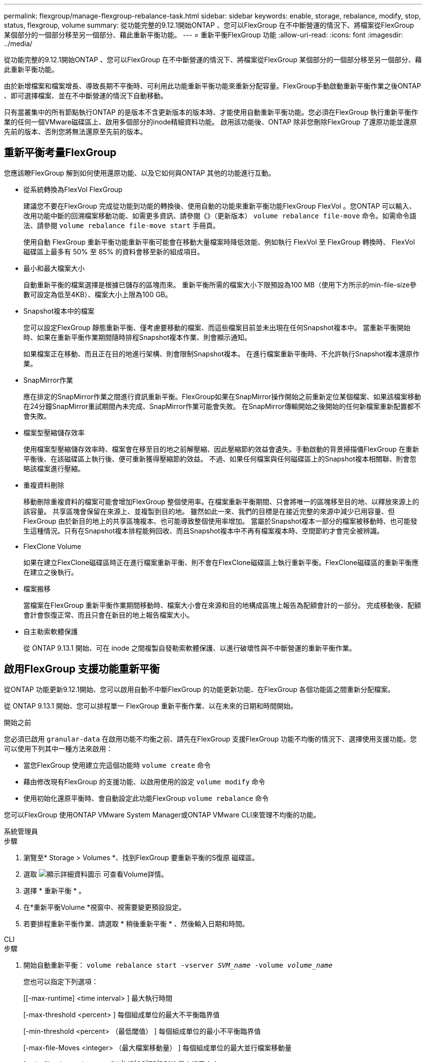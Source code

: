 ---
permalink: flexgroup/manage-flexgroup-rebalance-task.html 
sidebar: sidebar 
keywords: enable, storage, rebalance, modify, stop, status, flexgroup, volume 
summary: 從功能完整的9.12.1開始ONTAP 、您可以FlexGroup 在不中斷營運的情況下、將檔案從FlexGroup 某個部分的一個部分移至另一個部分、藉此重新平衡功能。 
---
= 重新平衡FlexGroup 功能
:allow-uri-read: 
:icons: font
:imagesdir: ../media/


[role="lead"]
從功能完整的9.12.1開始ONTAP 、您可以FlexGroup 在不中斷營運的情況下、將檔案從FlexGroup 某個部分的一個部分移至另一個部分、藉此重新平衡功能。

由於新增檔案和檔案增長、導致長期不平衡時、可利用此功能重新平衡功能來重新分配容量。FlexGroup手動啟動重新平衡作業之後ONTAP 、即可選擇檔案、並在不中斷營運的情況下自動移動。

只有當叢集中的所有節點執行ONTAP 的是版本不含更新版本的版本時、才能使用自動重新平衡功能。您必須在FlexGroup 執行重新平衡作業的任何一個VMware磁碟區上、啟用多個部分的inode精細資料功能。  啟用該功能後、ONTAP 除非您刪除FlexGroup 了還原功能並還原先前的版本、否則您將無法還原至先前的版本。



== 重新平衡考量FlexGroup

您應該瞭FlexGroup 解到如何使用還原功能、以及它如何與ONTAP 其他的功能進行互動。

* 從系統轉換為FlexVol FlexGroup
+
建議您不要在FlexGroup 完成從功能到功能的轉換後、使用自動的功能來重新平衡功能FlexGroup FlexVol 。您ONTAP 可以輸入、改用功能中斷的回溯檔案移動功能、如需更多資訊、請參閱《》（更新版本） `volume rebalance file-move` 命令。如需命令語法、請參閱 `volume rebalance file-move start` 手冊頁。

+
使用自動 FlexGroup 重新平衡功能重新平衡可能會在移動大量檔案時降低效能、例如執行 FlexVol 至 FlexGroup 轉換時、 FlexVol 磁碟區上最多有 50% 至 85% 的資料會移至新的組成項目。

* 最小和最大檔案大小
+
自動重新平衡的檔案選擇是根據已儲存的區塊而來。  重新平衡所需的檔案大小下限預設為100 MB（使用下方所示的min-file-size參數可設定為低至4KB）、檔案大小上限為100 GB。

* Snapshot複本中的檔案
+
您可以設定FlexGroup 靜態重新平衡、僅考慮要移動的檔案、而這些檔案目前並未出現在任何Snapshot複本中。  當重新平衡開始時、如果在重新平衡作業期間隨時排程Snapshot複本作業、則會顯示通知。

+
如果檔案正在移動、而且正在目的地進行架構、則會限制Snapshot複本。  在進行檔案重新平衡時、不允許執行Snapshot複本還原作業。

* SnapMirror作業
+
應在排定的SnapMirror作業之間進行資訊重新平衡。FlexGroup如果在SnapMirror操作開始之前重新定位某個檔案、如果該檔案移動在24分鐘SnapMirror重試期間內未完成、SnapMirror作業可能會失敗。  在SnapMirror傳輸開始之後開始的任何新檔案重新配置都不會失敗。

* 檔案型壓縮儲存效率
+
使用檔案型壓縮儲存效率時、檔案會在移至目的地之前解壓縮、因此壓縮節約效益會遺失。手動啟動的背景掃描儀FlexGroup 在重新平衡後、在該磁碟區上執行後、便可重新獲得壓縮節約效益。  不過、如果任何檔案與任何磁碟區上的Snapshot複本相關聯、則會忽略該檔案進行壓縮。

* 重複資料刪除
+
移動刪除重複資料的檔案可能會增加FlexGroup 整個使用率。在檔案重新平衡期間、只會將唯一的區塊移至目的地、以釋放來源上的該容量。  共享區塊會保留在來源上、並複製到目的地。  雖然如此一來、我們的目標是在接近完整的來源中減少已用容量、但FlexGroup 由於新目的地上的共享區塊複本、也可能導致整個使用率增加。  當屬於Snapshot複本一部分的檔案被移動時、也可能發生這種情況。只有在Snapshot複本排程能夠回收、而且Snapshot複本中不再有檔案複本時、空間節約才會完全被辨識。

* FlexClone Volume
+
如果在建立FlexClone磁碟區時正在進行檔案重新平衡、則不會在FlexClone磁碟區上執行重新平衡。FlexClone磁碟區的重新平衡應在建立之後執行。

* 檔案搬移
+
當檔案在FlexGroup 重新平衡作業期間移動時、檔案大小會在來源和目的地構成區塊上報告為配額會計的一部分。  完成移動後、配額會計會恢復正常、而且只會在新目的地上報告檔案大小。

* 自主勒索軟體保護
+
從 ONTAP 9.13.1 開始、可在 inode 之間複製自發勒索軟體保護、以進行破壞性與不中斷營運的重新平衡作業。





== 啟用FlexGroup 支援功能重新平衡

從ONTAP 功能更新9.12.1開始、您可以啟用自動不中斷FlexGroup 的功能更新功能、在FlexGroup 各個功能區之間重新分配檔案。

從 ONTAP 9.13.1 開始、您可以排程單一 FlexGroup 重新平衡作業、以在未來的日期和時間開始。

.開始之前
您必須已啟用 `granular-data` 在啟用功能不均衡之前、請先在FlexGroup 支援FlexGroup 功能不均衡的情況下、選擇使用支援功能。您可以使用下列其中一種方法來啟用：

* 當您FlexGroup 使用建立完這個功能時 `volume create` 命令
* 藉由修改現有FlexGroup 的支援功能、以啟用使用的設定 `volume modify` 命令
* 使用初始化還原平衡時、會自動設定此功能FlexGroup `volume rebalance` 命令


您可以FlexGroup 使用ONTAP VMware System Manager或ONTAP VMware CLI來管理不均衡的功能。

[role="tabbed-block"]
====
.系統管理員
--
.步驟
. 瀏覽至* Storage > Volumes *、找到FlexGroup 要重新平衡的S復原 磁碟區。
. 選取 image:icon_dropdown_arrow.gif["顯示詳細資料圖示"] 可查看Volume詳情。
. 選擇 * 重新平衡 * 。
. 在*重新平衡Volume *視窗中、視需要變更預設設定。
. 若要排程重新平衡作業、請選取 * 稍後重新平衡 * 、然後輸入日期和時間。


--
.CLI
--
.步驟
. 開始自動重新平衡： `volume rebalance start -vserver _SVM_name_ -volume _volume_name_`
+
您也可以指定下列選項：

+
[[-max-runtime] <time interval> ] 最大執行時間

+
[-max-threshold <percent> ] 每個組成單位的最大不平衡臨界值

+
[-min-threshold <percent> （最低閾值） ] 每個組成單位的最小不平衡臨界值

+
[-max-file-Moves <integer> （最大檔案移動量） ] 每個組成單位的最大並行檔案移動量

+
[-min-file-size ｛ <integer> [kb|MB|GB|TB|PB]}] 最小檔案大小

+
[- 開始時間 <mm/dd/yyyy-00:00:00> ] 排程重新平衡開始日期和時間

+
[-excluse-snapshots {true|FALSE}] 排除快照複本中卡住的檔案

+
範例：

+
[listing]
----
volume rebalance start -vserver vs0 -volume fg1
----


--
====


== 修改FlexGroup 重新平衡組態

您可以變更FlexGroup 還原重新平衡組態、以更新不均衡臨界值、並行檔案數目會移動最小檔案大小、最大執行時間、以及包含或排除Snapshot複本。從 ONTAP 9.13.1 開始、您可以選擇修改 FlexGroup 重新平衡排程。

[role="tabbed-block"]
====
.系統管理員
--
.步驟
. 瀏覽至* Storage > Volumes *、找到FlexGroup 要重新平衡的S復原 磁碟區。
. 選取 image:icon_dropdown_arrow.gif["顯示詳細資料圖示"] 可查看Volume詳情。
. 選擇 * 重新平衡 * 。
. 在*重新平衡Volume *視窗中、視需要變更預設設定。


--
.CLI
--
.步驟
. 修改自動重新平衡： `volume rebalance modify -vserver _SVM_name_ -volume _volume_name_`
+
您可以指定下列一或多個選項：

+
[[-max-runtime] <time interval> ] 最大執行時間

+
[-max-threshold <percent> ] 每個組成單位的最大不平衡臨界值

+
[-min-threshold <percent> （最低閾值） ] 每個組成單位的最小不平衡臨界值

+
[-max-file-Moves <integer> （最大檔案移動量） ] 每個組成單位的最大並行檔案移動量

+
[-min-file-size ｛ <integer> [kb|MB|GB|TB|PB]}] 最小檔案大小

+
[- 開始時間 <mm/dd/yyyy-00:00:00> ] 排程重新平衡開始日期和時間

+
[-excluse-snapshots {true|FALSE}] 排除快照複本中卡住的檔案



--
====


== 停止FlexGroup 重新平衡

啟用或排程 FlexGroup 重新平衡之後、您可以隨時停止。

[role="tabbed-block"]
====
.系統管理員
--
.步驟
. 瀏覽至* Storage > Volumes *、找到FlexGroup 《不確定的問題》（英文）。
. 選取 image:icon_dropdown_arrow.gif["顯示詳細資料圖示"] 可查看Volume詳情。
. 選取 * 停止重新平衡 * 。


--
.CLI
--
.步驟
. 停止FlexGroup 重新平衡： `volume rebalance stop -vserver _SVM_name_ -volume _volume_name_`


--
====


== 檢視FlexGroup 重新平衡狀態

您可以顯示FlexGroup 有關以下項目的狀態：重新平衡作業、FlexGroup 重新平衡組態、重新平衡作業時間、以及重新平衡執行個體詳細資料。

[role="tabbed-block"]
====
.系統管理員
--
.步驟
. 瀏覽至* Storage > Volumes *、找到FlexGroup 《不確定的問題》（英文）。
. 選取 image:icon_dropdown_arrow.gif["顯示詳細資料圖示"] 以檢視FlexGroup 詳細資訊。
. *此「平衡狀態」*會顯示在詳細資料窗格底部附近。FlexGroup
. 若要檢視上次重新平衡作業的相關資訊、請選取 * 上次 Volume 重新平衡狀態 * 。


--
.CLI
--
.步驟
. 檢視FlexGroup 畫面重新平衡作業的狀態： `volume rebalance show`
+
重新平衡狀態範例：

+
[listing]
----
> volume rebalance show
Vserver: vs0
                                                        Target     Imbalance
Volume       State                  Total      Used     Used       Size     %
------------ ------------------ --------- --------- --------- --------- -----
fg1          idle                     4GB   115.3MB         -       8KB    0%
----
+
重新平衡組態詳細資料的範例：

+
[listing]
----
> volume rebalance show -config
Vserver: vs0
                    Max            Threshold         Max          Min          Exclude
Volume              Runtime        Min     Max       File Moves   File Size    Snapshot
---------------     ------------   -----   -----     ----------   ---------    ---------
fg1                 6h0m0s         5%      20%          25          4KB          true
----
+
重新平衡時間詳細資料範例：

+
[listing]
----
> volume rebalance show -time
Vserver: vs0
Volume               Start Time                    Runtime        Max Runtime
----------------     -------------------------     -----------    -----------
fg1                  Wed Jul 20 16:06:11 2022      0h1m16s        6h0m0s
----
+
重新平衡執行個體詳細資料範例：

+
[listing]
----
    > volume rebalance show -instance
    Vserver Name: vs0
    Volume Name: fg1
    Is Constituent: false
    Rebalance State: idle
    Rebalance Notice Messages: -
    Total Size: 4GB
    AFS Used Size: 115.3MB
    Constituent Target Used Size: -
    Imbalance Size: 8KB
    Imbalance Percentage: 0%
    Moved Data Size: -
    Maximum Constituent Imbalance Percentage: 1%
    Rebalance Start Time: Wed Jul 20 16:06:11 2022
    Rebalance Stop Time: -
    Rebalance Runtime: 0h1m32s
    Rebalance Maximum Runtime: 6h0m0s
    Maximum Imbalance Threshold per Constituent: 20%
    Minimum Imbalance Threshold per Constituent: 5%
    Maximum Concurrent File Moves per Constituent: 25
    Minimum File Size: 4KB
    Exclude Files Stuck in Snapshot Copies: true
----


--
====
